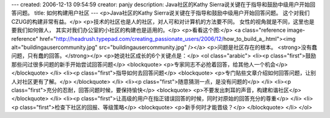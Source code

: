 ---
created: 2006-12-13 09:54:59
creator: panjy
description: Java社区的Kathy Sierra说关键在于指导和鼓励中级用户开始回答问题。
title: 如何构建用户社区
---
<p>Java社区的Kathy Sierra说关键在于指导和鼓励中级用户开始回答问题。
这个对我们CZUG的构建非常有益。</p>
<p>技术的社区也是人的社区，对人可和对计算机的方法要不同。
女性的视角就是不同，这里也是要我们如何做人，
其实对我们办公室的小社区的构建也是适用的。</p>
<p>看看这个图:</p>
<a class="reference image-reference" href="http://headrush.typepad.com/creating_passionate_users/2006/12/how_to_build_a_.html"><img alt="buildingausercommunity.jpg" src="buildingausercommunity.jpg" /></a>
<p>问题是社区存在的根本。 <strong>没有蠢问题，只有蠢的回答。</strong></p>
<p>她说社区成长的6个关键点是：</p>
<ol class="arabic">
<li><p class="first">鼓励那些问过很多问题的新手开始尝试回答问题</p>
<blockquote>
<p>专家同志不必抢着回答，给其他人一个机会</p>
</blockquote>
</li>
<li><p class="first">指导如何去回答问题</p>
<blockquote>
<p>专门贴些文章介绍如何回答问题，让别人对社区更有了解。</p>
</blockquote>
</li>
<li><p class="first">随意猜测一点，是没有问题的</p>
</li>
<li><p class="first">充分的忍耐，回答问题时候，要保持愉快</p>
<blockquote>
<p>不要发出刺耳的声音，构建和谐社区</p>
</blockquote>
</li>
<li><p class="first">让高级的用户在指正错误回答的时候，同时对原始的回答充分的尊重</p>
</li>
<li><p class="first">检查下社区的回报、等级策略</p>
<blockquote>
<p>新手何时才能晋级？</p>
</blockquote>
</li>
</ol>
